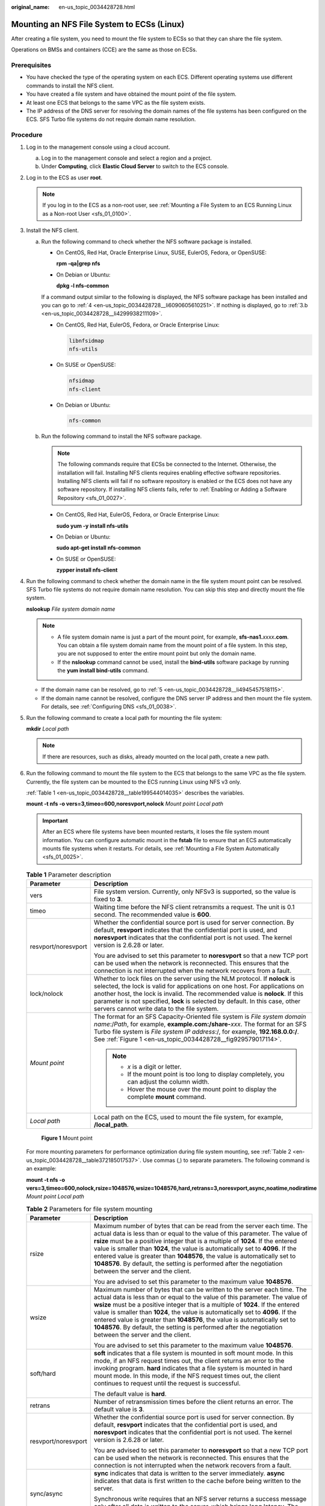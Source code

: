 :original_name: en-us_topic_0034428728.html

.. _en-us_topic_0034428728:

Mounting an NFS File System to ECSs (Linux)
===========================================

After creating a file system, you need to mount the file system to ECSs so that they can share the file system.

Operations on BMSs and containers (CCE) are the same as those on ECSs.

Prerequisites
-------------

-  You have checked the type of the operating system on each ECS. Different operating systems use different commands to install the NFS client.
-  You have created a file system and have obtained the mount point of the file system.
-  At least one ECS that belongs to the same VPC as the file system exists.
-  The IP address of the DNS server for resolving the domain names of the file systems has been configured on the ECS. SFS Turbo file systems do not require domain name resolution.

Procedure
---------

#. Log in to the management console using a cloud account.

   a. Log in to the management console and select a region and a project.
   b. Under **Computing**, click **Elastic Cloud Server** to switch to the ECS console.

#. Log in to the ECS as user **root**.

   .. note::

      If you log in to the ECS as a non-root user, see :ref:`Mounting a File System to an ECS Running Linux as a Non-root User <sfs_01_0100>`.

#. Install the NFS client.

   a. Run the following command to check whether the NFS software package is installed.

      -  On CentOS, Red Hat, Oracle Enterprise Linux, SUSE, EulerOS, Fedora, or OpenSUSE:

         **rpm -qa|grep nfs**

      -  On Debian or Ubuntu:

         **dpkg -l nfs-common**

      If a command output similar to the following is displayed, the NFS software package has been installed and you can go to :ref:`4 <en-us_topic_0034428728__li6090605610251>`. If nothing is displayed, go to :ref:`3.b <en-us_topic_0034428728__li4299938211109>`.

      -  On CentOS, Red Hat, EulerOS, Fedora, or Oracle Enterprise Linux:

         .. code-block::

            libnfsidmap
            nfs-utils

      -  On SUSE or OpenSUSE:

         .. code-block::

            nfsidmap
            nfs-client

      -  On Debian or Ubuntu:

         .. code-block::

            nfs-common

   b. .. _en-us_topic_0034428728__li4299938211109:

      Run the following command to install the NFS software package.

      .. note::

         The following commands require that ECSs be connected to the Internet. Otherwise, the installation will fail. Installing NFS clients requires enabling effective software repositories. Installing NFS clients will fail if no software repository is enabled or the ECS does not have any software repository. If installing NFS clients fails, refer to :ref:`Enabling or Adding a Software Repository <sfs_01_0027>`.

      -  On CentOS, Red Hat, EulerOS, Fedora, or Oracle Enterprise Linux:

         **sudo yum -y install nfs-utils**

      -  On Debian or Ubuntu:

         **sudo apt-get install nfs-common**

      -  On SUSE or OpenSUSE:

         **zypper install nfs-client**

#. .. _en-us_topic_0034428728__li6090605610251:

   Run the following command to check whether the domain name in the file system mount point can be resolved. SFS Turbo file systems do not require domain name resolution. You can skip this step and directly mount the file system.

   **nslookup** *File system domain name*

   .. note::

      -  A file system domain name is just a part of the mount point, for example, **sfs-nas1.**\ *xxxx*\ **.com**. You can obtain a file system domain name from the mount point of a file system. In this step, you are not supposed to enter the entire mount point but only the domain name.
      -  If the **nslookup** command cannot be used, install the **bind-utils** software package by running the **yum install bind-utils** command.

   -  If the domain name can be resolved, go to :ref:`5 <en-us_topic_0034428728__li4945457518115>`.
   -  If the domain name cannot be resolved, configure the DNS server IP address and then mount the file system. For details, see :ref:`Configuring DNS <sfs_01_0038>`.

#. .. _en-us_topic_0034428728__li4945457518115:

   Run the following command to create a local path for mounting the file system:

   **mkdir** *Local path*

   .. note::

      If there are resources, such as disks, already mounted on the local path, create a new path.

#. Run the following command to mount the file system to the ECS that belongs to the same VPC as the file system. Currently, the file system can be mounted to the ECS running Linux using NFS v3 only.

   :ref:`Table 1 <en-us_topic_0034428728__table199544014035>` describes the variables.

   **mount -t nfs -o vers=3,timeo=600,noresvport,nolock** *Mount point* *Local path*

   .. important::

      After an ECS where file systems have been mounted restarts, it loses the file system mount information. You can configure automatic mount in the **fstab** file to ensure that an ECS automatically mounts file systems when it restarts. For details, see :ref:`Mounting a File System Automatically <sfs_01_0025>`.

   .. _en-us_topic_0034428728__table199544014035:

   .. table:: **Table 1** Parameter description

      +-----------------------------------+---------------------------------------------------------------------------------------------------------------------------------------------------------------------------------------------------------------------------------------------------------------------------------------------------------------------------------------------------------------------------+
      | Parameter                         | Description                                                                                                                                                                                                                                                                                                                                                               |
      +===================================+===========================================================================================================================================================================================================================================================================================================================================================================+
      | vers                              | File system version. Currently, only NFSv3 is supported, so the value is fixed to **3**.                                                                                                                                                                                                                                                                                  |
      +-----------------------------------+---------------------------------------------------------------------------------------------------------------------------------------------------------------------------------------------------------------------------------------------------------------------------------------------------------------------------------------------------------------------------+
      | timeo                             | Waiting time before the NFS client retransmits a request. The unit is 0.1 second. The recommended value is **600**.                                                                                                                                                                                                                                                       |
      +-----------------------------------+---------------------------------------------------------------------------------------------------------------------------------------------------------------------------------------------------------------------------------------------------------------------------------------------------------------------------------------------------------------------------+
      | resvport/noresvport               | Whether the confidential source port is used for server connection. By default, **resvport** indicates that the confidential port is used, and **noresvport** indicates that the confidential port is not used. The kernel version is 2.6.28 or later.                                                                                                                    |
      |                                   |                                                                                                                                                                                                                                                                                                                                                                           |
      |                                   | You are advised to set this parameter to **noresvport** so that a new TCP port can be used when the network is reconnected. This ensures that the connection is not interrupted when the network recovers from a fault.                                                                                                                                                   |
      +-----------------------------------+---------------------------------------------------------------------------------------------------------------------------------------------------------------------------------------------------------------------------------------------------------------------------------------------------------------------------------------------------------------------------+
      | lock/nolock                       | Whether to lock files on the server using the NLM protocol. If **nolock** is selected, the lock is valid for applications on one host. For applications on another host, the lock is invalid. The recommended value is **nolock**. If this parameter is not specified, **lock** is selected by default. In this case, other servers cannot write data to the file system. |
      +-----------------------------------+---------------------------------------------------------------------------------------------------------------------------------------------------------------------------------------------------------------------------------------------------------------------------------------------------------------------------------------------------------------------------+
      | *Mount point*                     | The format for an SFS Capacity-Oriented file system is *File system domain name*:/*Path*, for example, **example.com:/share-**\ *xxx*. The format for an SFS Turbo file system is *File system IP address*:/, for example, **192.168.0.0:/**. See :ref:`Figure 1 <en-us_topic_0034428728__fig929579017114>`.                                                              |
      |                                   |                                                                                                                                                                                                                                                                                                                                                                           |
      |                                   | .. note::                                                                                                                                                                                                                                                                                                                                                                 |
      |                                   |                                                                                                                                                                                                                                                                                                                                                                           |
      |                                   |    -  *x* is a digit or letter.                                                                                                                                                                                                                                                                                                                                           |
      |                                   |    -  If the mount point is too long to display completely, you can adjust the column width.                                                                                                                                                                                                                                                                              |
      |                                   |    -  Hover the mouse over the mount point to display the complete **mount** command.                                                                                                                                                                                                                                                                                     |
      +-----------------------------------+---------------------------------------------------------------------------------------------------------------------------------------------------------------------------------------------------------------------------------------------------------------------------------------------------------------------------------------------------------------------------+
      | *Local path*                      | Local path on the ECS, used to mount the file system, for example, **/local_path**.                                                                                                                                                                                                                                                                                       |
      +-----------------------------------+---------------------------------------------------------------------------------------------------------------------------------------------------------------------------------------------------------------------------------------------------------------------------------------------------------------------------------------------------------------------------+

   .. _en-us_topic_0034428728__fig929579017114:

   .. figure:: /_static/images/en-us_image_0251318230.png
      :alt: **Figure 1** Mount point

      **Figure 1** Mount point

   For more mounting parameters for performance optimization during file system mounting, see :ref:`Table 2 <en-us_topic_0034428728__table372185017537>`. Use commas (,) to separate parameters. The following command is an example:

   **mount -t nfs -o vers=3,timeo=600,nolock,rsize=1048576,wsize=1048576,hard,retrans=3,noresvport,async,noatime,nodiratime** *Mount point* *Local path*

   .. _en-us_topic_0034428728__table372185017537:

   .. table:: **Table 2** Parameters for file system mounting

      +-----------------------------------+------------------------------------------------------------------------------------------------------------------------------------------------------------------------------------------------------------------------------------------------------------------------------------------------------------------------------------------------------------------------------------------------------------------------------------------------------------------------------------------------------------------------+
      | Parameter                         | Description                                                                                                                                                                                                                                                                                                                                                                                                                                                                                                            |
      +===================================+========================================================================================================================================================================================================================================================================================================================================================================================================================================================================================================================+
      | rsize                             | Maximum number of bytes that can be read from the server each time. The actual data is less than or equal to the value of this parameter. The value of **rsize** must be a positive integer that is a multiple of **1024**. If the entered value is smaller than **1024**, the value is automatically set to **4096**. If the entered value is greater than **1048576**, the value is automatically set to **1048576**. By default, the setting is performed after the negotiation between the server and the client.  |
      |                                   |                                                                                                                                                                                                                                                                                                                                                                                                                                                                                                                        |
      |                                   | You are advised to set this parameter to the maximum value **1048576**.                                                                                                                                                                                                                                                                                                                                                                                                                                                |
      +-----------------------------------+------------------------------------------------------------------------------------------------------------------------------------------------------------------------------------------------------------------------------------------------------------------------------------------------------------------------------------------------------------------------------------------------------------------------------------------------------------------------------------------------------------------------+
      | wsize                             | Maximum number of bytes that can be written to the server each time. The actual data is less than or equal to the value of this parameter. The value of **wsize** must be a positive integer that is a multiple of **1024**. If the entered value is smaller than **1024**, the value is automatically set to **4096**. If the entered value is greater than **1048576**, the value is automatically set to **1048576**. By default, the setting is performed after the negotiation between the server and the client. |
      |                                   |                                                                                                                                                                                                                                                                                                                                                                                                                                                                                                                        |
      |                                   | You are advised to set this parameter to the maximum value **1048576**.                                                                                                                                                                                                                                                                                                                                                                                                                                                |
      +-----------------------------------+------------------------------------------------------------------------------------------------------------------------------------------------------------------------------------------------------------------------------------------------------------------------------------------------------------------------------------------------------------------------------------------------------------------------------------------------------------------------------------------------------------------------+
      | soft/hard                         | **soft** indicates that a file system is mounted in soft mount mode. In this mode, if an NFS request times out, the client returns an error to the invoking program. **hard** indicates that a file system is mounted in hard mount mode. In this mode, if the NFS request times out, the client continues to request until the request is successful.                                                                                                                                                                 |
      |                                   |                                                                                                                                                                                                                                                                                                                                                                                                                                                                                                                        |
      |                                   | The default value is **hard**.                                                                                                                                                                                                                                                                                                                                                                                                                                                                                         |
      +-----------------------------------+------------------------------------------------------------------------------------------------------------------------------------------------------------------------------------------------------------------------------------------------------------------------------------------------------------------------------------------------------------------------------------------------------------------------------------------------------------------------------------------------------------------------+
      | retrans                           | Number of retransmission times before the client returns an error. The default value is **3**.                                                                                                                                                                                                                                                                                                                                                                                                                         |
      +-----------------------------------+------------------------------------------------------------------------------------------------------------------------------------------------------------------------------------------------------------------------------------------------------------------------------------------------------------------------------------------------------------------------------------------------------------------------------------------------------------------------------------------------------------------------+
      | resvport/noresvport               | Whether the confidential source port is used for server connection. By default, **resvport** indicates that the confidential port is used, and **noresvport** indicates that the confidential port is not used. The kernel version is 2.6.28 or later.                                                                                                                                                                                                                                                                 |
      |                                   |                                                                                                                                                                                                                                                                                                                                                                                                                                                                                                                        |
      |                                   | You are advised to set this parameter to **noresvport** so that a new TCP port can be used when the network is reconnected. This ensures that the connection is not interrupted when the network recovers from a fault.                                                                                                                                                                                                                                                                                                |
      +-----------------------------------+------------------------------------------------------------------------------------------------------------------------------------------------------------------------------------------------------------------------------------------------------------------------------------------------------------------------------------------------------------------------------------------------------------------------------------------------------------------------------------------------------------------------+
      | sync/async                        | **sync** indicates that data is written to the server immediately. **async** indicates that data is first written to the cache before being written to the server.                                                                                                                                                                                                                                                                                                                                                     |
      |                                   |                                                                                                                                                                                                                                                                                                                                                                                                                                                                                                                        |
      |                                   | Synchronous write requires that an NFS server returns a success message only after all data is written to the server, which brings long latency. The recommended value is **async**.                                                                                                                                                                                                                                                                                                                                   |
      +-----------------------------------+------------------------------------------------------------------------------------------------------------------------------------------------------------------------------------------------------------------------------------------------------------------------------------------------------------------------------------------------------------------------------------------------------------------------------------------------------------------------------------------------------------------------+
      | noatime                           | If you do not need to record the file access time, set this parameter. This prevents overheads caused by access time modification during frequent access.                                                                                                                                                                                                                                                                                                                                                              |
      +-----------------------------------+------------------------------------------------------------------------------------------------------------------------------------------------------------------------------------------------------------------------------------------------------------------------------------------------------------------------------------------------------------------------------------------------------------------------------------------------------------------------------------------------------------------------+
      | nodiratime                        | If you do not need to record the directory access time, set this parameter. This prevents overheads caused by access time modification during frequent access.                                                                                                                                                                                                                                                                                                                                                         |
      +-----------------------------------+------------------------------------------------------------------------------------------------------------------------------------------------------------------------------------------------------------------------------------------------------------------------------------------------------------------------------------------------------------------------------------------------------------------------------------------------------------------------------------------------------------------------+

   .. note::

      You are advised to use the default values for the parameters without usage recommendations.

#. Run the following command to view the mounted file system:

   **mount -l**

   If the command output contains the following information, the file system is mounted successfully.

   .. code-block::

      Mount point on /local_path type nfs (rw,vers=3,timeo=600,nolock,addr=)

#. After the file system is mounted successfully, access the file system on the ECSs to read or write data.

   If the mounting fails or times out, rectify the fault by referring to :ref:`Troubleshooting <sfs_01_0056>`.

   .. note::

      The maximum size of a file that can be written is 240 TB.
